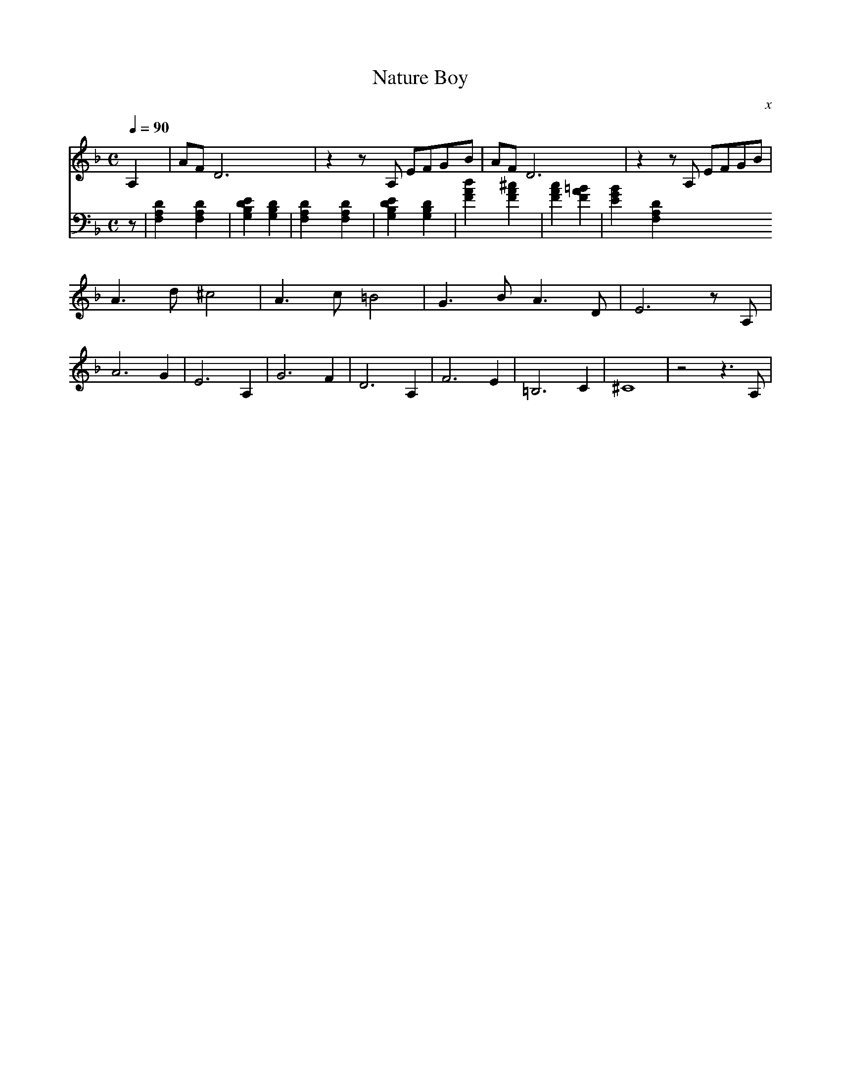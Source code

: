 X:1
T:Nature Boy
C:x
Q:1/4=90
M:C
K:F
L:1/4
V:1
A, | A/F/ D3 | z z/ A,/ E/F/G/B/ | A/F/ D3 | z z/ A,/ E/F/G/B/ | 
A3/2 d/ ^c2 | A3/2 c/ =B2 | G3/2 B/ A3/2 D/ | E3 z/ A,/ |
A3 G | E3 A, | G3 F | D3 A, | F3 E | =B,3 C | ^C4 | z2 z3/2 A,/ |
V:2 bass 
z | [F,A,D]2 [F,A,D]2 | [G,B,DE]2 [G,B, D]2 | [F,A,D]2 [F,A,D]2 | [G,B,DE]2 [G,B,D]2 |
[FAd]2 [FA^c]2 | [FAc]2 [FA=B]2 | [EGB]2 [F,A,D]2

